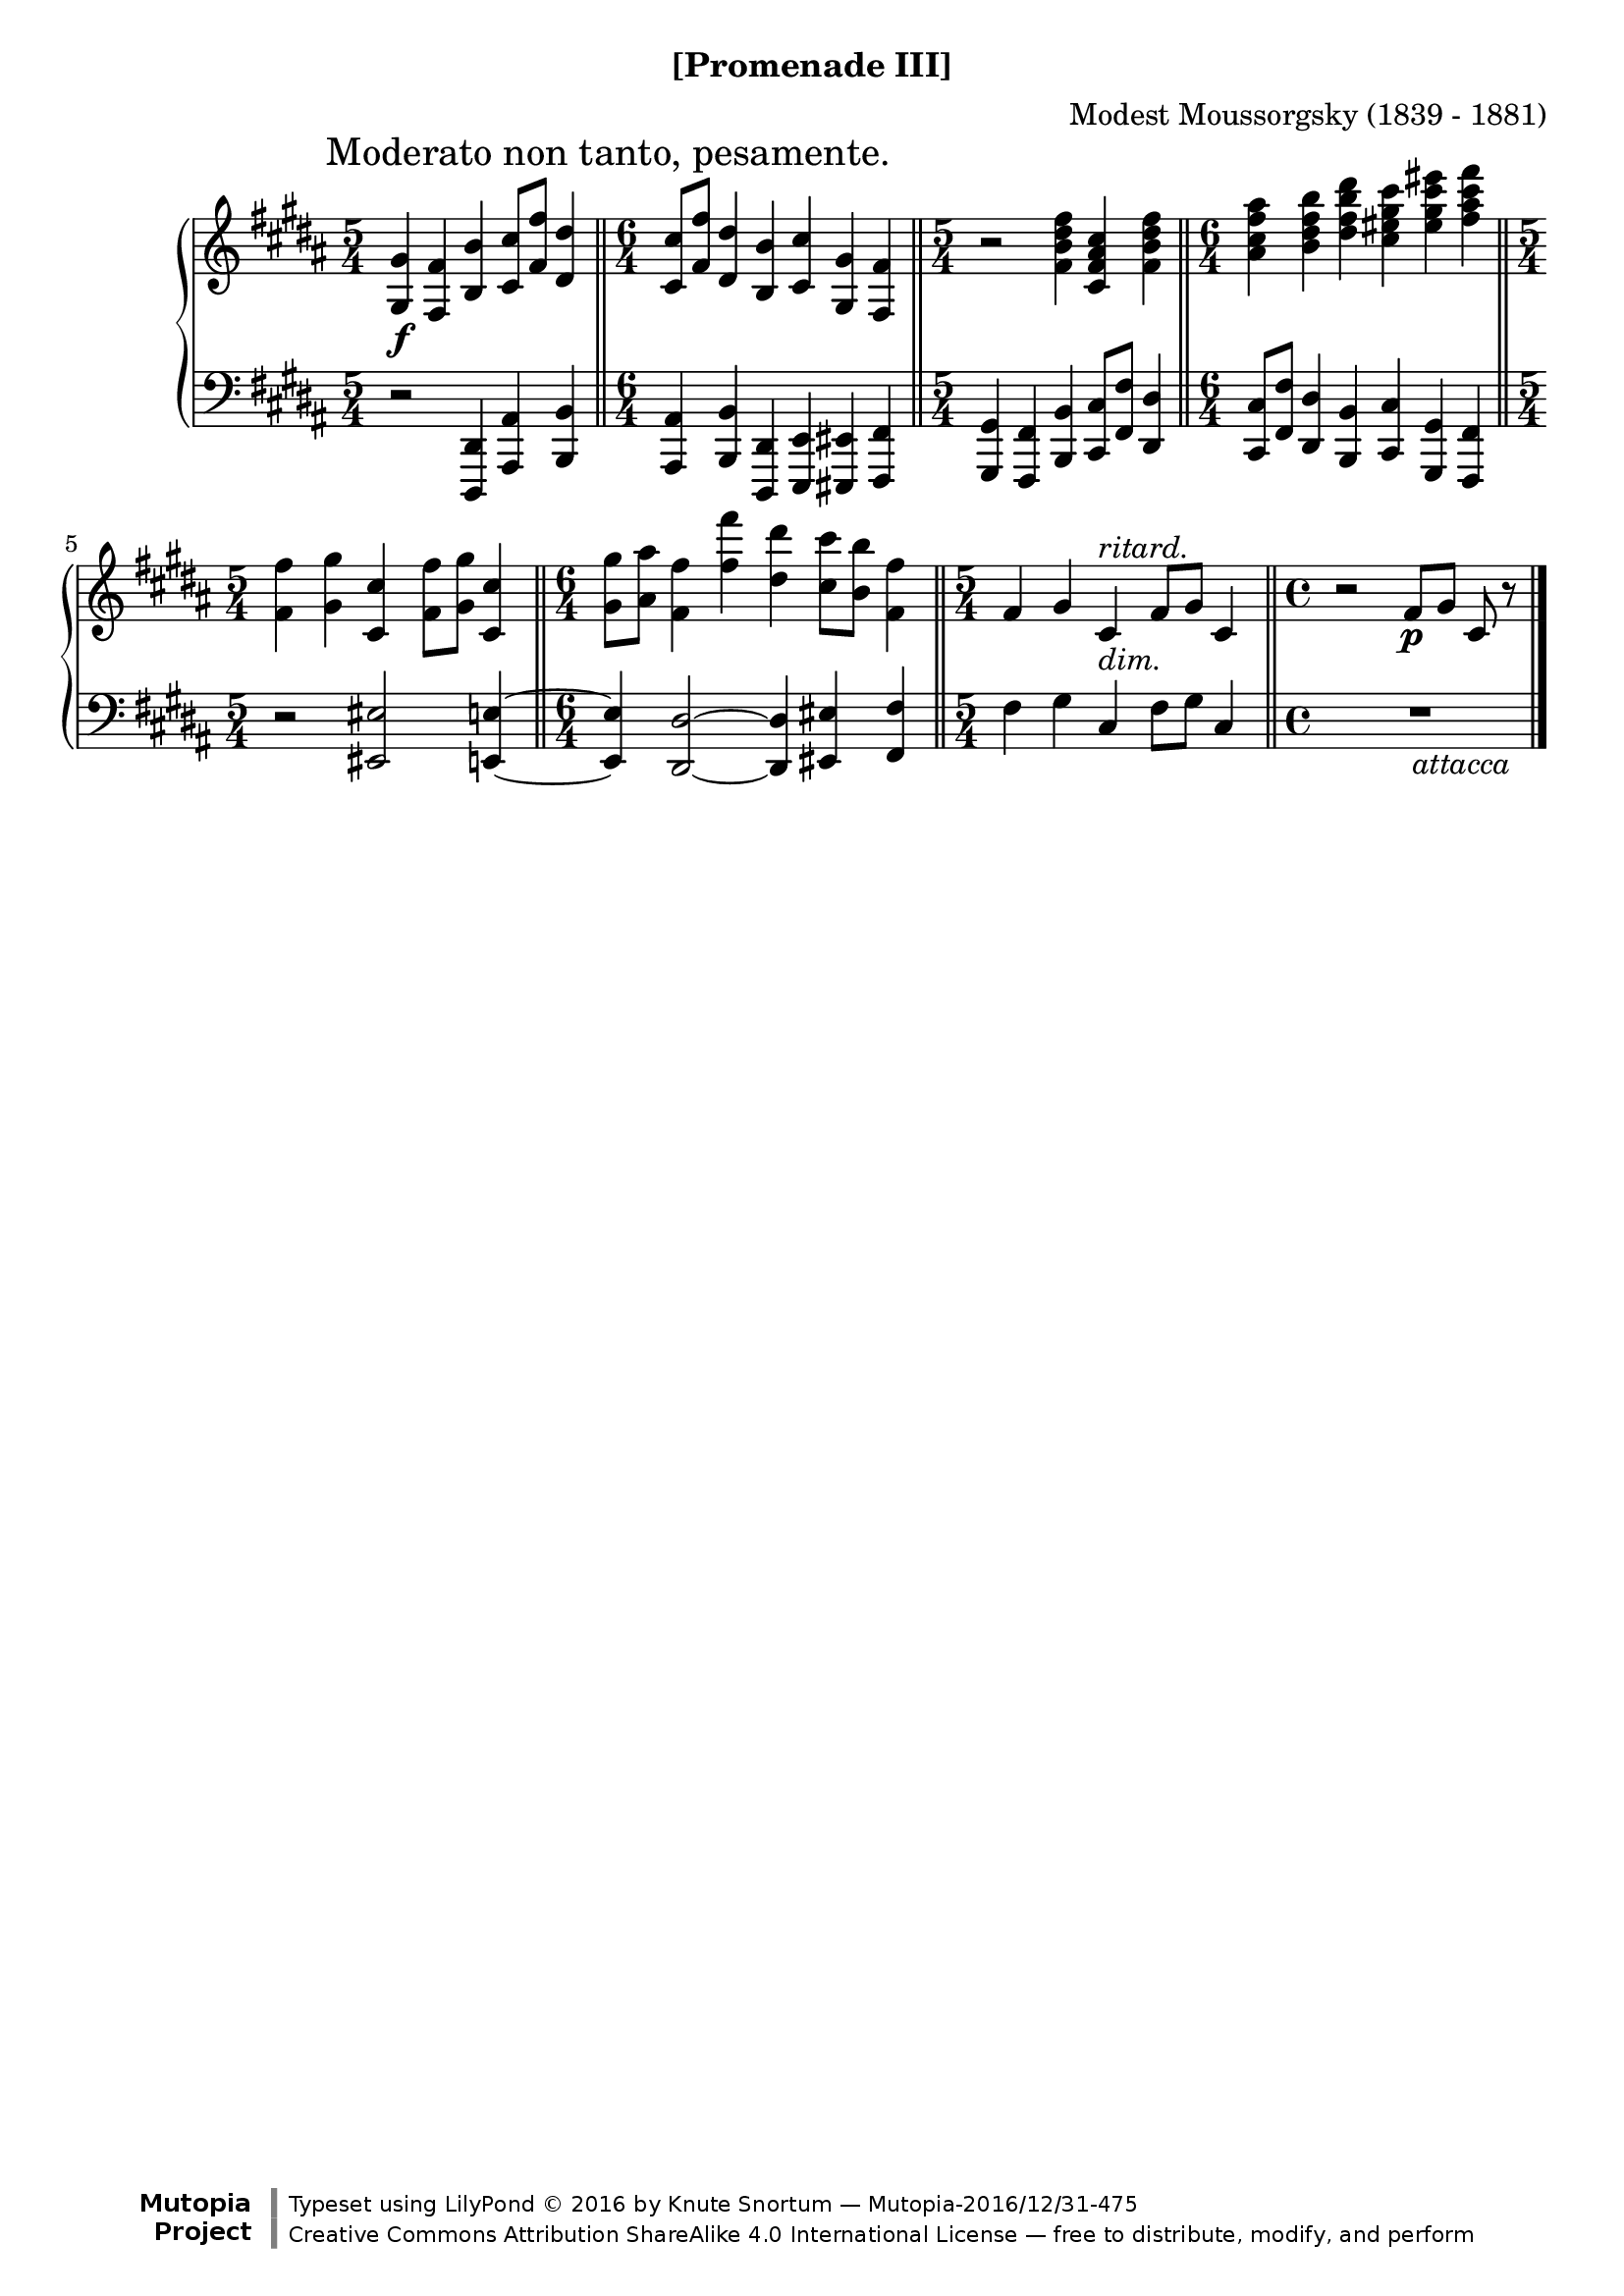\version "2.18.2"
\language "english"

\header {
  %title        = "[Promenade III]"
  composer     = "Modest Moussorgsky (1839 - 1881)"
  style        = "Romantic"
  license      = "Creative Commons Attribution-ShareAlike 4.0"
  enteredby    = "Knute Snortum"
  date         = "1874"
  source       = "Pavel Lamm"

  mutopiatitle       = "Pictures at an Exhibition"
  mutopiacomposer    = "MussorgskyM"
  mutopiainstrument  = "Piano"
  maintainer         = "Knute Snortum"
  maintainerEmail    = "knute (at) snortum (dot) net"
  maintainerWeb      = "http://www.musicwithknute.com/"

 footer = "Mutopia-2016/12/31-475"
 copyright = \markup {\override #'(font-name . "DejaVu Sans, Bold") \override #'(baseline-skip . 0) \right-column {\with-url #"http://www.MutopiaProject.org" {\abs-fontsize #9  "Mutopia " \concat {\abs-fontsize #12 \with-color #white \char ##x01C0 \abs-fontsize #9 "Project "}}}\override #'(font-name . "DejaVu Sans, Bold") \override #'(baseline-skip . 0 ) \center-column {\abs-fontsize #11.9 \with-color #grey \bold {\char ##x01C0 \char ##x01C0 }}\override #'(font-name . "DejaVu Sans,sans-serif") \override #'(baseline-skip . 0) \column { \abs-fontsize #8 \concat {"Typeset using " \with-url #"http://www.lilypond.org" "LilyPond " \char ##x00A9 " 2016 " "by " \maintainer " " \char ##x2014 " " \footer}\concat {\concat {\abs-fontsize #8 { \with-url #"http://creativecommons.org/licenses/by-sa/4.0/" "Creative Commons Attribution ShareAlike 4.0 International License "\char ##x2014 " free to distribute, modify, and perform" }}\abs-fontsize #13 \with-color #white \char ##x01C0 }}}
 tagline = ##f
}

moderato = {
  \once
  \override Score.RehearsalMark.self-alignment-X = #LEFT
  \mark "Moderato non tanto, pesamente." 
}

ritard = \markup { \italic "ritard." }
dimin = \markup { \italic "dim." }
attacca = \markup { \italic "          attacca" }

upper = {
  \time 5/4
  \clef treble
  \moderato 
  
  | <gs gs'>4 \f <fs fs'> <b b'> <cs' cs''>8 <fs' fs''> <ds' ds''>4
  \bar "||"
  \time 6/4
  | <cs' cs''>8 <fs' fs''> <ds' ds''>4 <b b'> <cs' cs''> <gs gs'> <fs fs'>
  \bar "||"
  \time 5/4
  | r2 <fs' b' ds'' fs''>4 <cs' fs' as' cs''> <fs' b' ds'' fs''>
  \bar "||"
  \time 6/4
  | <as' cs'' fs'' as''>4 <b' ds'' fs'' b''> <ds'' fs'' b'' ds'''>
    <cs'' es'' gs'' cs'''> <es'' gs'' cs''' es'''> <fs'' as'' cs''' fs'''>
  \bar "||"
  \time 5/4
  | <fs' fs''>4 <gs' gs''> <cs' cs''> <fs' fs''>8 <gs' gs''> <cs' cs''>4
  \bar "||"
  \time 6/4
  | <gs' gs''>8 <as' as''> <fs' fs''>4 <fs'' fs'''> <ds'' ds'''>
    <cs'' cs'''>8 <b' b''> <fs' fs''>4
  \bar "||"
  \time 5/4
  | fs'4 gs' cs' ^ \ritard _ \dimin fs'8 gs' cs'4
  \bar "||"
  \time 4/4
  | r2 fs'8 \p [ gs' ] cs' r
  \bar "|."
}

lower = {
  \time 5/4
  \clef bass
  
  | r2 <ds, ds,,>4 <as, as,,> <b, b,,>
  \time 6/4
  | <as, as,,>4 <b, b,,> <ds, ds,,> <e, e,,> <es, es,,> <fs, fs,,>
  \time 5/4
  | <gs, gs,,>4 <fs, fs,,> <b, b,,> <cs cs,>8 <fs fs,> <ds ds,>4
  \time 6/4
  | <cs cs,>8 <fs fs,> <ds ds,>4 <b, b,,> <cs cs,> <gs, gs,,> <fs, fs,,>
  \time 5/4
  | r2 <es es,> <e e,>4 ~
  \time 6/4
  | q4 <ds ds,>2 ~ q4 <es es,> <fs fs,> 
  \time 5/4
  | fs4 gs cs fs8 gs cs4
  \time 4/4
  | R1 _ \attacca 
}

global = {
  \key b \major
  \accidentalStyle piano
}

\bookpart {
  \header {
    subtitle = "[Promenade III]"
  }
  \score {
    \new PianoStaff 
    <<
      \new Staff = "up" {
        \global
        \upper
      }
      \new Staff = "down" {
        \global
        \lower
      }
    >>
    \layout {
    }
    \midi {
      \tempo 4 = 88
    }
  }
}
